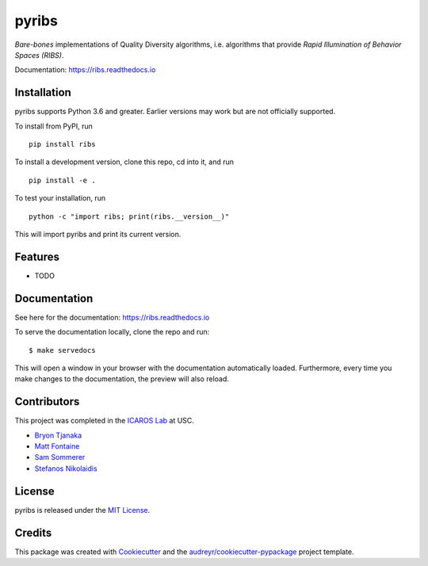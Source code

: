 ======
pyribs
======

.. image:: https://img.shields.io/pypi/v/ribs.svg
        :target: https://pypi.python.org/pypi/ribs

.. .. image:: https://img.shields.io/travis/icaros-usc/ribs.svg
..         :target: https://travis-ci.com/icaros-usc/ribs

.. image:: https://readthedocs.org/projects/ribs/badge/?version=latest
        :target: https://ribs.readthedocs.io/en/latest/?badge=latest
        :alt: Documentation Status


*Bare-bones* implementations of Quality Diversity algorithms, i.e. algorithms that provide *Rapid Illumination of Behavior Spaces (RIBS)*.

Documentation: https://ribs.readthedocs.io

Installation
------------

pyribs supports Python 3.6 and greater. Earlier versions may work but are not
officially supported.

To install from PyPI, run ::

  pip install ribs

To install a development version, clone this repo, cd into it, and run ::

  pip install -e .

To test your installation, run ::

  python -c "import ribs; print(ribs.__version__)"

This will import pyribs and print its current version.

Features
--------

* TODO

Documentation
-------------

See here for the documentation: https://ribs.readthedocs.io

To serve the documentation locally, clone the repo and run::

$ make servedocs

This will open a window in your browser with the documentation automatically
loaded. Furthermore, every time you make changes to the documentation, the
preview will also reload.

Contributors
------------

This project was completed in the `ICAROS Lab <http://icaros.usc.edu>`_ at USC.

* `Bryon Tjanaka <https://btjanaka.net>`_
* `Matt Fontaine <https://github.com/tehqin>`_
* `Sam Sommerer <https://github.com/sam-som-usc>`_
* `Stefanos Nikolaidis <https://stefanosnikolaidis.net>`_

License
-------

pyribs is released under the `MIT License <https://github.com/icaros-usc/pyribs/blob/master/LICENSE>`_.

Credits
-------

This package was created with Cookiecutter_ and the `audreyr/cookiecutter-pypackage`_ project template.

.. _Cookiecutter: https://github.com/audreyr/cookiecutter
.. _`audreyr/cookiecutter-pypackage`: https://github.com/audreyr/cookiecutter-pypackage
